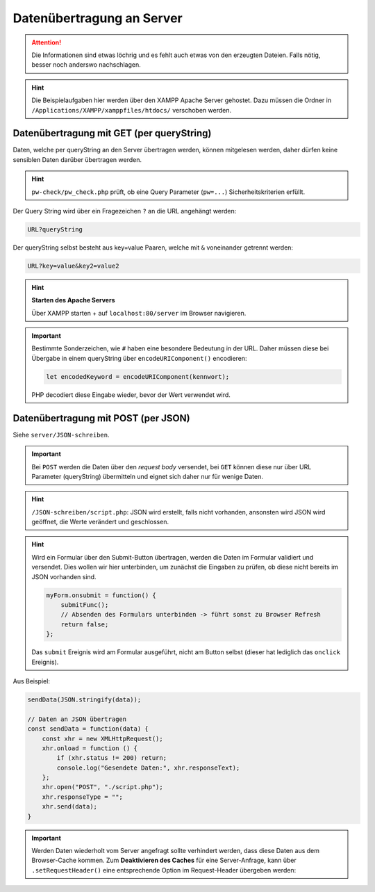 Datenübertragung an Server
==========================
.. attention::

    Die Informationen sind etwas löchrig und es fehlt auch etwas von den
    erzeugten Dateien. Falls nötig, besser noch anderswo nachschlagen.

.. hint::

    Die Beispielaufgaben hier werden über den XAMPP Apache Server gehostet.
    Dazu müssen die Ordner in ``/Applications/XAMPP/xamppfiles/htdocs/``
    verschoben werden.

Datenübertragung mit GET (per queryString)
------------------------------------------
Daten, welche per queryString an den Server übertragen werden, können mitgelesen
werden, daher dürfen keine sensiblen Daten darüber übertragen werden.

.. hint::

    ``pw-check/pw_check.php`` prüft, ob eine Query Parameter (``pw=...``)
    Sicherheitskriterien erfüllt.

Der Query String wird über ein Fragezeichen ``?`` an die URL angehängt werden:

.. code-block:: none

    URL?queryString

Der queryString selbst besteht aus key=value Paaren, welche mit ``&`` voneinander
getrennt werden:

.. code-block:: none

    URL?key=value&key2=value2

.. hint::

    **Starten des Apache Servers**

    Über XAMPP starten + auf ``localhost:80/server`` im Browser navigieren.

.. important::

    Bestimmte Sonderzeichen, wie ``#`` haben eine besondere Bedeutung in der URL.
    Daher müssen diese bei Übergabe in einem queryString über ``encodeURIComponent()``
    encodieren:

    .. code-block:: javascript

        let encodedKeyword = encodeURIComponent(kennwort);

    PHP decodiert diese Eingabe wieder, bevor der Wert verwendet wird.

Datenübertragung mit POST (per JSON)
------------------------------------
Siehe ``server/JSON-schreiben``.

.. important::

    Bei ``POST`` werden die Daten über den *request body* versendet, bei ``GET``
    können diese nur über URL Parameter (queryString) übermitteln und eignet
    sich daher nur für wenige Daten.

.. hint::

    ``/JSON-schreiben/script.php``: JSON wird erstellt, falls nicht vorhanden,
    ansonsten wird JSON wird geöffnet, die Werte verändert und geschlossen.

.. hint::

    Wird ein Formular über den Submit-Button übertragen, werden die Daten im
    Formular validiert und versendet. Dies wollen wir hier unterbinden, um
    zunächst die Eingaben zu prüfen, ob diese nicht bereits im JSON vorhanden sind.

    .. code-block:: javascript

        myForm.onsubmit = function() {
            submitFunc();
            // Absenden des Formulars unterbinden -> führt sonst zu Browser Refresh
            return false;
        };

    Das ``submit`` Ereignis wird am Formular ausgeführt, nicht am Button selbst
    (dieser hat lediglich das ``onclick`` Ereignis).

Aus Beispiel:

.. code-block:: javascript

    sendData(JSON.stringify(data));

    // Daten an JSON übertragen
    const sendData = function(data) {
        const xhr = new XMLHttpRequest();
        xhr.onload = function () {
            if (xhr.status != 200) return;
            console.log("Gesendete Daten:", xhr.responseText);
        };
        xhr.open("POST", "./script.php");
        xhr.responseType = "";
        xhr.send(data);
    }

.. important::

    Werden Daten wiederholt vom Server angefragt sollte verhindert werden, dass
    diese Daten aus dem Browser-Cache kommen. Zum **Deaktivieren des Caches** für
    eine Server-Anfrage, kann über ``.setRequestHeader()`` eine entsprechende
    Option im Request-Header übergeben werden:

    .. code-block:: javascript
        :emphasize-lines: 14

        const submitFunc = function() {
            // console.log("Hallo Welt");

            // JSON Datei mit AJAX laden
            const xhr = new XMLHttpRequest();
            xhr.onload = function() {
                if (xhr.status != 200) return;
                const jsonData = xhr.response;  // schon als Objekt geparst
                console.log("Daten-Empfang:" + jsonData);
                checkData(jsonData);
            };
            xhr.open("GET", "./artists.json");
            xhr.responseType = "json";
            xhr.setRequestHeader("Cache-Control", "no-cache");
            xhr.send();
        };



